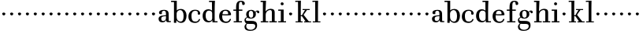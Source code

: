 SplineFontDB: 3.0
FontName: WalbaumStM
FullName: Sorts Mill Walbaum
FamilyName: Sorts Mill Walbaum
Weight: Regular
Copyright: Copyright (C) 2010 Barry Schwartz
UComments: "2010-2-2: Created." 
Version: 001.000
ItalicAngle: 0
UnderlinePosition: -100
UnderlineWidth: 50
Ascent: 700
Descent: 300
LayerCount: 3
Layer: 0 0 "Back"  1
Layer: 1 0 "Fore"  0
Layer: 2 0 "backup"  0
NeedsXUIDChange: 1
XUID: [1021 658 797806517 10056847]
FSType: 0
OS2Version: 0
OS2_WeightWidthSlopeOnly: 0
OS2_UseTypoMetrics: 1
CreationTime: 1265176368
ModificationTime: 1265276078
OS2TypoAscent: 0
OS2TypoAOffset: 1
OS2TypoDescent: 0
OS2TypoDOffset: 1
OS2TypoLinegap: 90
OS2WinAscent: 0
OS2WinAOffset: 1
OS2WinDescent: 0
OS2WinDOffset: 1
HheadAscent: 0
HheadAOffset: 1
HheadDescent: 0
HheadDOffset: 1
MarkAttachClasses: 1
DEI: 91125
LangName: 1033 
Encoding: UnicodeBmp
UnicodeInterp: none
NameList: Adobe Glyph List
DisplaySize: -72
AntiAlias: 1
FitToEm: 1
WinInfo: 64 8 6
BeginChars: 65536 73

StartChar: a
Encoding: 97 97 0
Width: 434
VWidth: 0
Flags: W
HStem: -8 44<131.218 227.342 353.16 422.859> 380 31<151.933 244.363>
VStem: 31 85<50.2813 171.258> 45 89<273.19 366.946> 266 87<66.3157 202 230 360.066> 274 79<33.6293 66>
LayerCount: 3
Fore
SplineSet
178 36 m 0xe8
 222 36 266 67 266 134 c 2
 266 202 l 1
 223 200 155 189 136 170 c 0
 119 153 116 139 116 111 c 0
 116 57 144 36 178 36 c 0xe8
208 380 m 0
 170 380 134 373 134 310 c 0
 134 290 139 279 139 276 c 0
 139 269 114 268 91 268 c 0
 67 268 45 279 45 321 c 0
 45 382 117 411 209 411 c 0
 299 411 351 370 351 287 c 0
 351 196.599609375 353 196.599609375 353 61 c 0
 353 37 354 33 375 33 c 0
 381 33 410 35 410 35 c 2
 415 35 423 32 423 18 c 0
 423 4 420 -2 394 -2 c 0
 269 -2 279 6 274 66 c 1xd4
 267 52 259 42 248 31 c 0
 220 2 188 -8 159 -8 c 0
 87 -8 60 25 57 28 c 0
 41 47 31 74 31 111 c 0
 31 152 47 204 146 217 c 0
 177 221 205 225 265 230 c 1
 265 245 266 261 266 277 c 0
 266 325 259 380 208 380 c 0
EndSplineSet
Validated: 524289
Layer: 2
SplineSet
168 36 m 0xb8
 212 36 256 67 256 134 c 2
 256 202 l 1
 213 200 145 189 126 170 c 0
 109 153 106 139 106 111 c 0
 106 57 134 36 168 36 c 0xb8
198 380 m 0
 160.231649058 380 123.653460388 372.49787707 123.653460388 309.962774272 c 0
 123.653460388 289.753589192 129.104695795 279.648996652 129.104695795 276.280799139 c 0
 129.104695795 269.008319069 104 268 81 268 c 0
 57 268 35 279 35 321 c 0
 35 382 107 411 199 411 c 0
 289 411 341 370 341 287 c 0
 341 199 343 190 343 91 c 2
 343 75 l 2xb8
 343 39 359 34 383 34 c 0
 386 34 413 35 413 35 c 1
 413 0 l 1
 413 0 388 -2 384 -2 c 0
 259 -2 269 6 264 66 c 1x74
 257 52 249 42 238 31 c 0
 210 2 178 -8 149 -8 c 0
 77 -8 50 25 47 28 c 0
 31 47 21 74 21 111 c 0
 21 152 37 204 136 217 c 0
 167 221 195 225 255 230 c 1
 255 245 256 261 256 277 c 0
 256 325 249 380 198 380 c 0
EndSplineSet
EndChar

StartChar: b
Encoding: 98 98 1
Width: 532
VWidth: 0
Flags: W
HStem: -12 41<238.429 356.719> 379 35<235.116 341.005> 627 40<3 95>
VStem: 92 74<-11.019 72> 95 89<77.3726 339.615 365 627> 400 94<94.6791 313.804>
LayerCount: 3
Fore
SplineSet
179 275 m 2xe4
 179 162 l 2
 179 71 246 29 299 29 c 0
 364 29 400 77 400 208 c 0
 400 316 354 379 293 379 c 0
 243 379 179 338 179 275 c 2xe4
172 72 m 1
 172 45 172 18 166 -8 c 0
 165 -10 164 -12 154 -12 c 0
 124 -12 100 -12 92 -5 c 1xf4
 95 80 95 122 95 154 c 2
 95 627 l 1
 3 627 l 1
 3 667 l 1
 184 667 l 1
 184 365 l 1xec
 184 365 218 414 312 414 c 0
 434 414 494 319 494 212 c 0
 494 98 444 -12 324 -12 c 0
 212 -12 172 72 172 72 c 1
EndSplineSet
Validated: 1
EndChar

StartChar: c
Encoding: 99 99 2
Width: 445
VWidth: 0
Flags: W
HStem: -12 43<176.353 322.12> 379 34<181.286 306.283>
VStem: 28 97<89.6041 297.559> 326 76<255.279 355.81>
LayerCount: 3
Fore
SplineSet
326 321 m 0
 326 367 283 379 243 379 c 0
 176 379 125 336 125 221 c 0
 125 65 172 31 255 31 c 0
 314 31 340 64 351 87 c 0
 364 112 361 116 382 116 c 0
 393 116 398 104 398 104 c 1
 398 87 365 -12 238 -12 c 0
 99 -12 28 71 28 190 c 0
 28 326 112 413 237 413 c 0
 382 413 402 325 402 297 c 0
 402 280 394 251 362 251 c 0
 332 251 324 271 324 290 c 0
 324 300 326 311 326 321 c 0
EndSplineSet
Validated: 1
Layer: 2
SplineSet
398 104 m 1
 398 87 365 -12 238 -12 c 0
 99 -12 28 81 28 200 c 0
 28 336 112 413 237 413 c 0
 382 413 402 322 402 294 c 0
 402 277 394 251 362 251 c 0
 275 251 373 378 224 378 c 0
 168 378 124 331 124 207 c 0
 124 104 150 31 253 31 c 0
 312 31 340 64 351 87 c 0
 364 112 361 116 382 116 c 0
 393 116 398 104 398 104 c 1
224 378 m 0
 168 378 124 331 124 207 c 0
 124 103 150 31 256 31 c 0
 351 31 362 114 362 114 c 2
 365 116 370 116 375 116 c 0
 387 116 403 112 404 108 c 1
 404 108 388 -12 245 -12 c 0
 101 -12 28 79 28 200 c 0
 28 336 112 413 237 413 c 0
 382 413 402 322 402 294 c 0
 402 277 394 251 362 251 c 0
 275 251 373 378 224 378 c 0
EndSplineSet
EndChar

StartChar: d
Encoding: 100 100 3
Width: 517
VWidth: 0
Flags: W
HStem: -10 45<176.183 291.217> 0 36<414 502> 368 44<168.32 293.018> 627 40<233 324>
VStem: 29 95<97.8282 309.634> 324 96<405.04 627> 332 79<60.5286 340.27 368 440.05>
LayerCount: 3
Fore
SplineSet
212 412 m 0xba
 279.236999512 412 327 368 327 368 c 1
 324 627 l 1
 233 627 l 1
 233 667 l 1
 420 667 l 1xbc
 415 564 411 526 411 199 c 0
 411 69 414 36 414 36 c 1
 502 36 l 1
 502 0 l 1
 340 0 l 1x7a
 339 59 l 1
 316 22 273 -10 211 -10 c 0
 120 -10 29 52 29 198 c 0
 29 368 139 412 212 412 c 0xba
124 208 m 0
 124 117 154 35 241 35 c 0
 293 35 332 64 332 119 c 2
 332 278 l 2xba
 332 336 296 368 230 368 c 0
 147 368 124 292 124 208 c 0
EndSplineSet
Validated: 524289
EndChar

StartChar: e
Encoding: 101 101 4
Width: 461
VWidth: 0
Flags: WO
HStem: -12 43<177.733 323.18> 225 36<134 314> 378 35<169.405 286.103>
VStem: 28 96<97.9944 267.527> 314 91<264 331.316> 357 45<62.0388 116>
LayerCount: 3
Fore
SplineSet
402 103 m 0xf4
 402 87 370 -12 245 -12 c 0
 101 -12 28 79 28 200 c 0
 28 336 112 413 237 413 c 0
 382 413 405 285 405 257 c 0xf8
 405 232 396 233 361 230 c 0
 331 227 284 225 266 225 c 0
 190 225 132 230 131 230 c 0
 130 230 124 229 124 207 c 0
 124 103 150 31 256 31 c 0
 318 31 346 69 357 95 c 0
 360 101 360 116 379 116 c 0
 381 116 383 116 385 116 c 0
 397 114 402 111 402 103 c 0xf4
314 264 m 1
 314 330 305 378 224 378 c 0
 140 378 142 310 134 265 c 1
 134 265 173 261 208 261 c 0
 259 261 313 264 314 264 c 1
EndSplineSet
Validated: 1
Layer: 2
SplineSet
314 264 m 5
 314 330 305 378 224 378 c 4
 140 378 142 310 134 265 c 5xbc
 149 264 173 261 208 261 c 4
 259 261 313 264 314 264 c 5
245 -12 m 0xba
 101 -12 28 79 28 200 c 0
 28 336 112 413 237 413 c 0
 382 413 405 285 405 257 c 0
 405 232 396 233 361 230 c 0
 331 227 284 225 266 225 c 0xdc
 191 225 131 232 131 232 c 1
 131 232 124 232 124 207 c 0
 124 103 150 31 256 31 c 0
 351 31 362 114 362 114 c 2
 365 116 370 116 375 116 c 0
 387 116 403 112 404 108 c 1
 404 108 388 -12 245 -12 c 0xba
EndSplineSet
EndChar

StartChar: f
Encoding: 102 102 5
Width: 351
VWidth: 0
Flags: W
HStem: 0 36<39 118 205 302> 362 40<29 116 204 315> 640 36<224.594 301.822>
VStem: 116 88<36 362 402 601.261> 306 86<547.906 637.198>
LayerCount: 3
Fore
SplineSet
204 402 m 1
 315 402 l 1
 315 362 l 1
 204 362 l 1
 205 36 l 1
 302 36 l 1
 302 0 l 1
 39 0 l 1
 39 36 l 1
 118 36 l 1
 116 362 l 1
 29 362 l 1
 29 402 l 1
 116 402 l 1
 116 476 l 2
 116 654 195 676 273 676 c 0
 351 676 392 640 392 589 c 0
 392 555 369 542 346 542 c 0
 310 542 306 572 306 593 c 2
 306 606 l 2
 306 631 293 640 261 640 c 0
 217 640 206 601 205 527 c 2
 204 402 l 1
EndSplineSet
Validated: 1
Layer: 2
SplineSet
204 401 m 5
 315 404 l 5
 315 358 l 5
 204 361 l 5
 205 36 l 5
 302 39 l 5
 302 -3 l 5
 166 0 l 5
 37 -4 l 5
 37 37 l 5
 118 36 l 5
 116 361 l 5
 30 359 l 5
 30 403 l 5
 116 401 l 5
 116 476 l 6
 116 654 195 676 273 676 c 4
 351 676 392 640 392 589 c 4
 392 555 369 542 346 542 c 4
 310 542 306 572 306 593 c 6
 306 606 l 6
 306 631 293 640 261 640 c 4
 217 640 206 601 205 527 c 6
 204 401 l 5
EndSplineSet
EndChar

StartChar: g
Encoding: 103 103 6
Width: 519
VWidth: 0
Flags: W
HStem: -268 34<142.856 305.242> -53 97<98.2805 357.1> 112 29<201.39 279.602> 350 34<395.847 460.5> 379 29<197.981 277.685>
VStem: 31 44<49.8665 123.592> 32 54<-188.355 -77.8837> 85 83<174.258 340.222> 309 84<178.623 333.55> 374 58<-181.377 -71.41> 433 69<294.281 349.164>
LayerCount: 3
Fore
SplineSet
118 -49 m 1xe260
 118 -49 86 -73 86 -125 c 0
 86 -181 129 -234 219 -234 c 0
 335 -234 374 -171 374 -125 c 0
 374 -86 368 -53 263 -53 c 2
 192 -53 l 2
 173 -53 118 -49 118 -49 c 1xe260
237 408 m 0xed20
 333 408 372 342 372 342 c 1
 383 358 406 384 446 384 c 0
 475 384 502 369 502 332 c 0
 502 296 478 292 467 292 c 0
 442 292 433 305 433 321 c 2
 433 327 l 2
 433 336 432 350 423 350 c 0
 399 350 384 324 384 324 c 1
 384 324 393 300 393 258 c 0
 393 155 311 112 237 112 c 0
 169 112 131 142 131 142 c 1
 114 139 75 123 75 84 c 0xf5a0
 75 46 104 44 135 44 c 2
 251 44 l 2
 354 44 432 28 432 -100 c 0
 432 -220 328 -268 222 -268 c 0
 83 -268 32 -214 32 -140 c 0xf260
 32 -73 96 -42 96 -42 c 1
 96 -42 31 -10 31 69 c 0
 31 128 96 158 114 164 c 1
 114 164 85 196 85 265 c 0
 85 334 138 408 237 408 c 0xed20
309 254 m 0
 309 307 302 379 237 379 c 0xe9a0
 178 379 168 313 168 264 c 0
 168 218 178 141 240 141 c 0
 302 141 309 204 309 254 c 0
EndSplineSet
Validated: 1
EndChar

StartChar: h
Encoding: 104 104 7
Width: 556
VWidth: 0
Flags: W
HStem: 0 36<22 91 182 262 296 376 465 534> 374 41<251.054 363.25> 627 40<18 91>
VStem: 91 84<36.0257 298.918 333 488.867> 376 89<36 363.519>
LayerCount: 3
Fore
SplineSet
91 36 m 1
 91 627 l 1
 18 627 l 1
 18 667 l 1
 190 667 l 1
 175 333 l 1
 187 343 237 415 337 415 c 0
 377 415 418 400 432 388 c 0
 462 362 465 330 465 302 c 2
 465 36 l 1
 534 36 l 1
 534 0 l 1
 296 0 l 1
 296 36 l 1
 376 36 l 1
 376 284 l 2
 376 312 375 331 369 344 c 0
 354 373 340 374 316 374 c 0
 266 374 180 332 180 230 c 2
 180 162 l 2
 180 71 182 36 182 36 c 1
 262 36 l 1
 262 0 l 1
 22 0 l 1
 22 36 l 1
 91 36 l 1
EndSplineSet
Validated: 1
EndChar

StartChar: i
Encoding: 105 105 8
Width: 309
VWidth: 0
Flags: W
HStem: 0 36<28 110 199 274> 369 40<28 110> 563 96<112.174 191.557>
VStem: 104 95<36 369 570.812 651.073>
LayerCount: 3
Fore
SplineSet
28 409 m 25
 199 409 l 25
 199 36 l 25
 274 36 l 25
 275 0 l 25
 28 0 l 25
 28 36 l 25
 110 36 l 25
 110 369 l 25
 28 369 l 25
 28 409 l 25
104 611 m 0
 104 637 126 659 149 659 c 0
 166 659 199 649 199 610 c 0
 199 575 176 563 151 563 c 0
 125 563 104 585 104 611 c 0
EndSplineSet
Validated: 1
EndChar

StartChar: j
Encoding: 106 106 9
Width: 240
VWidth: 0
Flags: W
HStem: 240 94<82.5012 158.468>
VStem: 70 100<251.852 326.6>
LayerCount: 3
Fore
SplineSet
70 294 m 0
 70 320 96 334 119 334 c 0
 143 334 170 320 170 293 c 0
 170 268 147 240 121 240 c 0
 95 240 70 268 70 294 c 0
EndSplineSet
Validated: 1
EndChar

StartChar: k
Encoding: 107 107 10
Width: 558
VWidth: 0
Flags: W
HStem: 0 32<27 106 193 251 297 346 448 521> 195 30<193 228> 378 32<251 326.832 389.229 475> 632 38<19 104>
VStem: 106 87<32 195 225 636>
LayerCount: 3
Fore
SplineSet
251 410 m 1
 475 410 l 1
 475 378 l 1
 389.228571429 378 l 1
 282 239 l 1
 448 32 l 1
 521 32 l 1
 521 0 l 1
 297 0 l 1
 297 32 l 1
 346 32 l 1
 230 195 l 1
 193 195 l 1
 193 32 l 1
 251 32 l 1
 251 0 l 1
 27 0 l 1
 27 32 l 1
 106 32 l 1
 106 340 l 2
 106 460 105 606 104 636 c 1
 19 632 l 1
 17 670 l 1
 198 673 l 1
 194 595 193 407 193 340 c 2
 193 225 l 1
 228 225 l 1
 326.832298137 378 l 1
 251 378 l 1
 251 410 l 1
EndSplineSet
Validated: 524289
EndChar

StartChar: l
Encoding: 108 108 11
Width: 286
VWidth: 0
Flags: W
HStem: 0 32<22 101 188 266> 632 38<14 99>
VStem: 101 87<32 636>
LayerCount: 3
Fore
SplineSet
266 32 m 1
 266 0 l 1
 22 0 l 1
 22 32 l 1
 101 32 l 1
 101 340 l 2
 101 460 100 606 99 636 c 1
 14 632 l 1
 12 670 l 1
 193 673 l 1
 189 595 188 407 188 340 c 2
 188 32 l 1
 266 32 l 1
EndSplineSet
Validated: 1
Layer: 2
SplineSet
25 672 m 21xd0
 204 675 l 5xb0
 201 613 201 566 201 527 c 6
 201 79 l 6
 201 36 203 34 230 34 c 6
 285 35 l 13
 283 -2 l 21
 243 0 218 0 200 0 c 6
 122 0 l 6
 104 0 76 0 24 -2 c 13
 25 35 l 21
 79 34 l 6
 109 34 111 37 111 76 c 6
 111 429 l 6
 111 630 111 631 93 631 c 4
 68 631 59 631 24 630 c 13
 25 672 l 21xd0
EndSplineSet
EndChar

StartChar: m
Encoding: 109 109 12
Width: 240
VWidth: 0
Flags: W
HStem: 240 94<82.5012 158.468>
VStem: 70 100<251.852 326.6>
LayerCount: 3
Fore
SplineSet
70 294 m 0
 70 320 96 334 119 334 c 0
 143 334 170 320 170 293 c 0
 170 268 147 240 121 240 c 0
 95 240 70 268 70 294 c 0
EndSplineSet
Validated: 1
EndChar

StartChar: n
Encoding: 110 110 13
Width: 240
VWidth: 0
Flags: W
HStem: 240 94<82.5012 158.468>
VStem: 70 100<251.852 326.6>
LayerCount: 3
Fore
SplineSet
70 294 m 0
 70 320 96 334 119 334 c 0
 143 334 170 320 170 293 c 0
 170 268 147 240 121 240 c 0
 95 240 70 268 70 294 c 0
EndSplineSet
Validated: 1
EndChar

StartChar: o
Encoding: 111 111 14
Width: 240
VWidth: 0
Flags: W
HStem: 240 94<82.5012 158.468>
VStem: 70 100<251.852 326.6>
LayerCount: 3
Fore
SplineSet
70 294 m 0
 70 320 96 334 119 334 c 0
 143 334 170 320 170 293 c 0
 170 268 147 240 121 240 c 0
 95 240 70 268 70 294 c 0
EndSplineSet
Validated: 1
EndChar

StartChar: p
Encoding: 112 112 15
Width: 240
VWidth: 0
Flags: W
HStem: 240 94<82.5012 158.468>
VStem: 70 100<251.852 326.6>
LayerCount: 3
Fore
SplineSet
70 294 m 0
 70 320 96 334 119 334 c 0
 143 334 170 320 170 293 c 0
 170 268 147 240 121 240 c 0
 95 240 70 268 70 294 c 0
EndSplineSet
Validated: 1
EndChar

StartChar: q
Encoding: 113 113 16
Width: 240
VWidth: 0
Flags: W
HStem: 240 94<82.5012 158.468>
VStem: 70 100<251.852 326.6>
LayerCount: 3
Fore
SplineSet
70 294 m 0
 70 320 96 334 119 334 c 0
 143 334 170 320 170 293 c 0
 170 268 147 240 121 240 c 0
 95 240 70 268 70 294 c 0
EndSplineSet
Validated: 1
EndChar

StartChar: r
Encoding: 114 114 17
Width: 240
VWidth: 0
Flags: W
HStem: 240 94<82.5012 158.468>
VStem: 70 100<251.852 326.6>
LayerCount: 3
Fore
SplineSet
70 294 m 0
 70 320 96 334 119 334 c 0
 143 334 170 320 170 293 c 0
 170 268 147 240 121 240 c 0
 95 240 70 268 70 294 c 0
EndSplineSet
Validated: 1
EndChar

StartChar: s
Encoding: 115 115 18
Width: 240
VWidth: 0
Flags: W
HStem: 240 94<82.5012 158.468>
VStem: 70 100<251.852 326.6>
LayerCount: 3
Fore
SplineSet
70 294 m 0
 70 320 96 334 119 334 c 0
 143 334 170 320 170 293 c 0
 170 268 147 240 121 240 c 0
 95 240 70 268 70 294 c 0
EndSplineSet
Validated: 1
EndChar

StartChar: t
Encoding: 116 116 19
Width: 240
VWidth: 0
Flags: W
HStem: 240 94<82.5012 158.468>
VStem: 70 100<251.852 326.6>
LayerCount: 3
Fore
SplineSet
70 294 m 0
 70 320 96 334 119 334 c 0
 143 334 170 320 170 293 c 0
 170 268 147 240 121 240 c 0
 95 240 70 268 70 294 c 0
EndSplineSet
Validated: 1
EndChar

StartChar: u
Encoding: 117 117 20
Width: 240
VWidth: 0
Flags: W
HStem: 240 94<82.5012 158.468>
VStem: 70 100<251.852 326.6>
LayerCount: 3
Fore
SplineSet
70 294 m 0
 70 320 96 334 119 334 c 0
 143 334 170 320 170 293 c 0
 170 268 147 240 121 240 c 0
 95 240 70 268 70 294 c 0
EndSplineSet
Validated: 1
EndChar

StartChar: v
Encoding: 118 118 21
Width: 240
VWidth: 0
Flags: W
HStem: 240 94<82.5012 158.468>
VStem: 70 100<251.852 326.6>
LayerCount: 3
Fore
SplineSet
70 294 m 0
 70 320 96 334 119 334 c 0
 143 334 170 320 170 293 c 0
 170 268 147 240 121 240 c 0
 95 240 70 268 70 294 c 0
EndSplineSet
Validated: 1
EndChar

StartChar: w
Encoding: 119 119 22
Width: 240
VWidth: 0
Flags: W
HStem: 240 94<82.5012 158.468>
VStem: 70 100<251.852 326.6>
LayerCount: 3
Fore
SplineSet
70 294 m 0
 70 320 96 334 119 334 c 0
 143 334 170 320 170 293 c 0
 170 268 147 240 121 240 c 0
 95 240 70 268 70 294 c 0
EndSplineSet
Validated: 1
EndChar

StartChar: x
Encoding: 120 120 23
Width: 240
VWidth: 0
Flags: W
HStem: 240 94<82.5012 158.468>
VStem: 70 100<251.852 326.6>
LayerCount: 3
Fore
SplineSet
70 294 m 0
 70 320 96 334 119 334 c 0
 143 334 170 320 170 293 c 0
 170 268 147 240 121 240 c 0
 95 240 70 268 70 294 c 0
EndSplineSet
Validated: 1
EndChar

StartChar: y
Encoding: 121 121 24
Width: 240
VWidth: 0
Flags: W
HStem: 240 94<82.5012 158.468>
VStem: 70 100<251.852 326.6>
LayerCount: 3
Fore
SplineSet
70 294 m 0
 70 320 96 334 119 334 c 0
 143 334 170 320 170 293 c 0
 170 268 147 240 121 240 c 0
 95 240 70 268 70 294 c 0
EndSplineSet
Validated: 1
EndChar

StartChar: z
Encoding: 122 122 25
Width: 240
VWidth: 0
Flags: W
HStem: 240 94<82.5012 158.468>
VStem: 70 100<251.852 326.6>
LayerCount: 3
Fore
SplineSet
70 294 m 0
 70 320 96 334 119 334 c 0
 143 334 170 320 170 293 c 0
 170 268 147 240 121 240 c 0
 95 240 70 268 70 294 c 0
EndSplineSet
Validated: 1
EndChar

StartChar: A
Encoding: 65 65 26
Width: 434
VWidth: 0
Flags: W
HStem: -8 44<131.218 227.342 353.16 422.859> 380 31<151.933 244.363>
VStem: 31 85<50.2813 171.258> 45 89<273.19 366.946> 266 87<66.3157 202 230 360.066> 274 79<33.6293 66>
LayerCount: 3
Fore
Refer: 0 97 N 1 0 0 1 0 0 2
Validated: 1
EndChar

StartChar: B
Encoding: 66 66 27
Width: 532
VWidth: 0
Flags: W
HStem: -12 41<238.429 356.719> 379 35<235.116 341.005> 627 40<3 95>
VStem: 92 74<-11.019 72> 95 89<77.3726 339.615 365 627> 400 94<94.6791 313.804>
LayerCount: 3
Fore
Refer: 1 98 N 1 0 0 1 0 0 2
Validated: 1
EndChar

StartChar: C
Encoding: 67 67 28
Width: 445
VWidth: 0
Flags: W
HStem: -12 43<176.353 322.12> 379 34<181.286 306.283>
VStem: 28 97<89.6041 297.559> 326 76<255.279 355.81>
LayerCount: 3
Fore
Refer: 2 99 N 1 0 0 1 0 0 2
Validated: 1
EndChar

StartChar: D
Encoding: 68 68 29
Width: 517
VWidth: 0
Flags: W
HStem: -10 45<176.183 291.217> 0 36<414 502> 368 44<168.32 293.018> 627 40<233 324>
VStem: 29 95<97.8282 309.634> 324 96<405.04 627> 332 79<60.5286 340.27 368 440.05>
LayerCount: 3
Fore
Refer: 3 100 N 1 0 0 1 0 0 2
Validated: 1
EndChar

StartChar: E
Encoding: 69 69 30
Width: 461
VWidth: 0
Flags: W
HStem: -12 43<177.733 323.18> 225 36<134 314> 378 35<169.405 286.103>
VStem: 28 96<97.9944 267.527> 314 91<264 331.316> 357 45<62.0388 116>
LayerCount: 3
Fore
Refer: 4 101 N 1 0 0 1 0 0 2
Validated: 1
EndChar

StartChar: F
Encoding: 70 70 31
Width: 351
VWidth: 0
Flags: W
HStem: 0 36<39 118 205 302> 362 40<29 116 204 315> 640 36<224.594 301.822>
VStem: 116 88<36 362 402 601.261> 306 86<547.906 637.198>
LayerCount: 3
Fore
Refer: 5 102 N 1 0 0 1 0 0 2
Validated: 1
EndChar

StartChar: G
Encoding: 71 71 32
Width: 519
VWidth: 0
Flags: W
HStem: -268 34<142.856 305.242> -53 97<98.2805 357.1> 112 29<201.39 279.602> 350 34<395.847 460.5> 379 29<197.981 277.685>
VStem: 31 44<49.8665 123.592> 32 54<-188.355 -77.8837> 85 83<174.258 340.222> 309 84<178.623 333.55> 374 58<-181.377 -71.41> 433 69<294.281 349.164>
LayerCount: 3
Fore
Refer: 6 103 N 1 0 0 1 0 0 2
Validated: 1
EndChar

StartChar: H
Encoding: 72 72 33
Width: 554
VWidth: 0
Flags: W
HStem: 0 36<22 91 182 262 296 376 465 534> 374 41<251.054 363.25> 627 40<18 91>
VStem: 91 84<36.0257 298.918 333 488.867> 376 89<36 363.519>
LayerCount: 3
Fore
Refer: 7 104 N 1 0 0 1 0 0 2
Validated: 1
EndChar

StartChar: I
Encoding: 73 73 34
Width: 309
VWidth: 0
Flags: W
HStem: 0 36<28 110 199 274> 369 40<28 110> 563 96<112.174 191.557>
VStem: 104 95<36 369 570.812 651.073>
LayerCount: 3
Fore
Refer: 8 105 N 1 0 0 1 0 0 2
Validated: 1
EndChar

StartChar: J
Encoding: 74 74 35
Width: 240
VWidth: 0
Flags: W
HStem: 240 94<82.5012 158.468>
VStem: 70 100<251.852 326.6>
LayerCount: 3
Fore
Refer: 9 106 N 1 0 0 1 0 0 2
Validated: 1
EndChar

StartChar: K
Encoding: 75 75 36
Width: 558
VWidth: 0
Flags: W
HStem: 0 32<27 106 193 251 297 346 448 521> 195 30<193 228> 378 32<251 326.832 389.229 475> 632 38<19 104>
VStem: 106 87<32 195 225 636>
LayerCount: 3
Fore
Refer: 10 107 N 1 0 0 1 0 0 2
Validated: 1
EndChar

StartChar: L
Encoding: 76 76 37
Width: 286
VWidth: 0
Flags: W
HStem: 0 32<22 101 188 266> 632 38<14 99>
VStem: 101 87<32 636>
LayerCount: 3
Fore
Refer: 11 108 N 1 0 0 1 0 0 2
Validated: 1
EndChar

StartChar: M
Encoding: 77 77 38
Width: 240
VWidth: 0
Flags: W
HStem: 240 94<82.5012 158.468>
VStem: 70 100<251.852 326.6>
LayerCount: 3
Fore
Refer: 12 109 N 1 0 0 1 0 0 2
Validated: 1
EndChar

StartChar: N
Encoding: 78 78 39
Width: 240
VWidth: 0
Flags: W
HStem: 240 94<82.5012 158.468>
VStem: 70 100<251.852 326.6>
LayerCount: 3
Fore
Refer: 13 110 N 1 0 0 1 0 0 2
Validated: 1
EndChar

StartChar: O
Encoding: 79 79 40
Width: 240
VWidth: 0
Flags: W
HStem: 240 94<82.5012 158.468>
VStem: 70 100<251.852 326.6>
LayerCount: 3
Fore
Refer: 14 111 N 1 0 0 1 0 0 2
Validated: 1
EndChar

StartChar: P
Encoding: 80 80 41
Width: 240
VWidth: 0
Flags: W
HStem: 240 94<82.5012 158.468>
VStem: 70 100<251.852 326.6>
LayerCount: 3
Fore
Refer: 15 112 N 1 0 0 1 0 0 2
Validated: 1
EndChar

StartChar: Q
Encoding: 81 81 42
Width: 240
VWidth: 0
Flags: W
HStem: 240 94<82.5012 158.468>
VStem: 70 100<251.852 326.6>
LayerCount: 3
Fore
Refer: 16 113 N 1 0 0 1 0 0 2
Validated: 1
EndChar

StartChar: R
Encoding: 82 82 43
Width: 240
VWidth: 0
Flags: W
HStem: 240 94<82.5012 158.468>
VStem: 70 100<251.852 326.6>
LayerCount: 3
Fore
Refer: 17 114 N 1 0 0 1 0 0 2
Validated: 1
EndChar

StartChar: S
Encoding: 83 83 44
Width: 240
VWidth: 0
Flags: W
HStem: 240 94<82.5012 158.468>
VStem: 70 100<251.852 326.6>
LayerCount: 3
Fore
Refer: 18 115 N 1 0 0 1 0 0 2
Validated: 1
EndChar

StartChar: T
Encoding: 84 84 45
Width: 240
VWidth: 0
Flags: W
HStem: 240 94<82.5012 158.468>
VStem: 70 100<251.852 326.6>
LayerCount: 3
Fore
Refer: 19 116 N 1 0 0 1 0 0 2
Validated: 1
EndChar

StartChar: U
Encoding: 85 85 46
Width: 240
VWidth: 0
Flags: W
HStem: 240 94<82.5012 158.468>
VStem: 70 100<251.852 326.6>
LayerCount: 3
Fore
Refer: 20 117 N 1 0 0 1 0 0 2
Validated: 1
EndChar

StartChar: V
Encoding: 86 86 47
Width: 240
VWidth: 0
Flags: W
HStem: 240 94<82.5012 158.468>
VStem: 70 100<251.852 326.6>
LayerCount: 3
Fore
Refer: 21 118 N 1 0 0 1 0 0 2
Validated: 1
EndChar

StartChar: W
Encoding: 87 87 48
Width: 240
VWidth: 0
Flags: W
HStem: 240 94<82.5012 158.468>
VStem: 70 100<251.852 326.6>
LayerCount: 3
Fore
Refer: 22 119 N 1 0 0 1 0 0 2
Validated: 1
EndChar

StartChar: X
Encoding: 88 88 49
Width: 240
VWidth: 0
Flags: W
HStem: 240 94<82.5012 158.468>
VStem: 70 100<251.852 326.6>
LayerCount: 3
Fore
Refer: 23 120 N 1 0 0 1 0 0 2
Validated: 1
EndChar

StartChar: Y
Encoding: 89 89 50
Width: 240
VWidth: 0
Flags: W
HStem: 240 94<82.5012 158.468>
VStem: 70 100<251.852 326.6>
LayerCount: 3
Fore
Refer: 24 121 N 1 0 0 1 0 0 2
Validated: 1
EndChar

StartChar: Z
Encoding: 90 90 51
Width: 240
VWidth: 0
Flags: W
HStem: 240 94<82.5012 158.468>
VStem: 70 100<251.852 326.6>
LayerCount: 3
Fore
Refer: 25 122 N 1 0 0 1 0 0 2
Validated: 1
EndChar

StartChar: space
Encoding: 32 32 52
Width: 222
VWidth: 0
Flags: W
LayerCount: 3
EndChar

StartChar: period
Encoding: 46 46 53
Width: 240
VWidth: 0
Flags: W
HStem: 240 94<82.5012 158.468>
VStem: 70 100<251.852 326.6>
LayerCount: 3
Fore
SplineSet
70 294 m 4
 70 320 96 334 119 334 c 4
 143 334 170 320 170 293 c 4
 170 268 147 240 121 240 c 4
 95 240 70 268 70 294 c 4
EndSplineSet
Validated: 1
EndChar

StartChar: hyphen
Encoding: 45 45 54
Width: 240
VWidth: 0
Flags: W
HStem: 240 94<82.5012 158.468>
VStem: 70 100<251.852 326.6>
LayerCount: 3
Fore
SplineSet
70 294 m 4
 70 320 96 334 119 334 c 4
 143 334 170 320 170 293 c 4
 170 268 147 240 121 240 c 4
 95 240 70 268 70 294 c 4
EndSplineSet
Validated: 1
EndChar

StartChar: comma
Encoding: 44 44 55
Width: 240
VWidth: 0
Flags: W
HStem: 240 94<82.5012 158.468>
VStem: 70 100<251.852 326.6>
LayerCount: 3
Fore
SplineSet
70 294 m 4
 70 320 96 334 119 334 c 4
 143 334 170 320 170 293 c 4
 170 268 147 240 121 240 c 4
 95 240 70 268 70 294 c 4
EndSplineSet
Validated: 1
EndChar

StartChar: parenright
Encoding: 41 41 56
Width: 240
VWidth: 0
Flags: W
HStem: 240 94<82.5012 158.468>
VStem: 70 100<251.852 326.6>
LayerCount: 3
Fore
SplineSet
70 294 m 4
 70 320 96 334 119 334 c 4
 143 334 170 320 170 293 c 4
 170 268 147 240 121 240 c 4
 95 240 70 268 70 294 c 4
EndSplineSet
Validated: 1
EndChar

StartChar: parenleft
Encoding: 40 40 57
Width: 240
VWidth: 0
Flags: W
HStem: 240 94<82.5012 158.468>
VStem: 70 100<251.852 326.6>
LayerCount: 3
Fore
SplineSet
70 294 m 4
 70 320 96 334 119 334 c 4
 143 334 170 320 170 293 c 4
 170 268 147 240 121 240 c 4
 95 240 70 268 70 294 c 4
EndSplineSet
Validated: 1
EndChar

StartChar: ampersand
Encoding: 38 38 58
Width: 240
VWidth: 0
Flags: W
HStem: 240 94<82.5012 158.468>
VStem: 70 100<251.852 326.6>
LayerCount: 3
Fore
SplineSet
70 294 m 4
 70 320 96 334 119 334 c 4
 143 334 170 320 170 293 c 4
 170 268 147 240 121 240 c 4
 95 240 70 268 70 294 c 4
EndSplineSet
Validated: 1
EndChar

StartChar: exclam
Encoding: 33 33 59
Width: 240
VWidth: 0
Flags: W
HStem: 240 94<82.5012 158.468>
VStem: 70 100<251.852 326.6>
LayerCount: 3
Fore
SplineSet
70 294 m 4
 70 320 96 334 119 334 c 4
 143 334 170 320 170 293 c 4
 170 268 147 240 121 240 c 4
 95 240 70 268 70 294 c 4
EndSplineSet
Validated: 1
EndChar

StartChar: zero
Encoding: 48 48 60
Width: 240
VWidth: 0
Flags: W
HStem: 240 94<82.5012 158.468>
VStem: 70 100<251.852 326.6>
LayerCount: 3
Fore
SplineSet
70 294 m 4
 70 320 96 334 119 334 c 4
 143 334 170 320 170 293 c 4
 170 268 147 240 121 240 c 4
 95 240 70 268 70 294 c 4
EndSplineSet
Validated: 1
EndChar

StartChar: one
Encoding: 49 49 61
Width: 240
VWidth: 0
Flags: W
HStem: 240 94<82.5012 158.468>
VStem: 70 100<251.852 326.6>
LayerCount: 3
Fore
SplineSet
70 294 m 4
 70 320 96 334 119 334 c 4
 143 334 170 320 170 293 c 4
 170 268 147 240 121 240 c 4
 95 240 70 268 70 294 c 4
EndSplineSet
Validated: 1
EndChar

StartChar: two
Encoding: 50 50 62
Width: 240
VWidth: 0
Flags: W
HStem: 240 94<82.5012 158.468>
VStem: 70 100<251.852 326.6>
LayerCount: 3
Fore
SplineSet
70 294 m 4
 70 320 96 334 119 334 c 4
 143 334 170 320 170 293 c 4
 170 268 147 240 121 240 c 4
 95 240 70 268 70 294 c 4
EndSplineSet
Validated: 1
EndChar

StartChar: three
Encoding: 51 51 63
Width: 240
VWidth: 0
Flags: W
HStem: 240 94<82.5012 158.468>
VStem: 70 100<251.852 326.6>
LayerCount: 3
Fore
SplineSet
70 294 m 4
 70 320 96 334 119 334 c 4
 143 334 170 320 170 293 c 4
 170 268 147 240 121 240 c 4
 95 240 70 268 70 294 c 4
EndSplineSet
Validated: 1
EndChar

StartChar: four
Encoding: 52 52 64
Width: 240
VWidth: 0
Flags: W
HStem: 240 94<82.5012 158.468>
VStem: 70 100<251.852 326.6>
LayerCount: 3
Fore
SplineSet
70 294 m 4
 70 320 96 334 119 334 c 4
 143 334 170 320 170 293 c 4
 170 268 147 240 121 240 c 4
 95 240 70 268 70 294 c 4
EndSplineSet
Validated: 1
EndChar

StartChar: five
Encoding: 53 53 65
Width: 240
VWidth: 0
Flags: W
HStem: 240 94<82.5012 158.468>
VStem: 70 100<251.852 326.6>
LayerCount: 3
Fore
SplineSet
70 294 m 4
 70 320 96 334 119 334 c 4
 143 334 170 320 170 293 c 4
 170 268 147 240 121 240 c 4
 95 240 70 268 70 294 c 4
EndSplineSet
Validated: 1
EndChar

StartChar: six
Encoding: 54 54 66
Width: 240
VWidth: 0
Flags: W
HStem: 240 94<82.5012 158.468>
VStem: 70 100<251.852 326.6>
LayerCount: 3
Fore
SplineSet
70 294 m 4
 70 320 96 334 119 334 c 4
 143 334 170 320 170 293 c 4
 170 268 147 240 121 240 c 4
 95 240 70 268 70 294 c 4
EndSplineSet
Validated: 1
EndChar

StartChar: seven
Encoding: 55 55 67
Width: 240
VWidth: 0
Flags: W
HStem: 240 94<82.5012 158.468>
VStem: 70 100<251.852 326.6>
LayerCount: 3
Fore
SplineSet
70 294 m 4
 70 320 96 334 119 334 c 4
 143 334 170 320 170 293 c 4
 170 268 147 240 121 240 c 4
 95 240 70 268 70 294 c 4
EndSplineSet
Validated: 1
EndChar

StartChar: eight
Encoding: 56 56 68
Width: 240
VWidth: 0
Flags: W
HStem: 240 94<82.5012 158.468>
VStem: 70 100<251.852 326.6>
LayerCount: 3
Fore
SplineSet
70 294 m 4
 70 320 96 334 119 334 c 4
 143 334 170 320 170 293 c 4
 170 268 147 240 121 240 c 4
 95 240 70 268 70 294 c 4
EndSplineSet
Validated: 1
EndChar

StartChar: nine
Encoding: 57 57 69
Width: 240
VWidth: 0
Flags: W
HStem: 240 94<82.5012 158.468>
VStem: 70 100<251.852 326.6>
LayerCount: 3
Fore
SplineSet
70 294 m 4
 70 320 96 334 119 334 c 4
 143 334 170 320 170 293 c 4
 170 268 147 240 121 240 c 4
 95 240 70 268 70 294 c 4
EndSplineSet
Validated: 1
EndChar

StartChar: colon
Encoding: 58 58 70
Width: 240
VWidth: 0
Flags: W
HStem: 240 94<82.5012 158.468>
VStem: 70 100<251.852 326.6>
LayerCount: 3
Fore
SplineSet
70 294 m 4
 70 320 96 334 119 334 c 4
 143 334 170 320 170 293 c 4
 170 268 147 240 121 240 c 4
 95 240 70 268 70 294 c 4
EndSplineSet
Validated: 1
EndChar

StartChar: semicolon
Encoding: 59 59 71
Width: 240
VWidth: 0
Flags: W
HStem: 240 94<82.5012 158.468>
VStem: 70 100<251.852 326.6>
LayerCount: 3
Fore
SplineSet
70 294 m 4
 70 320 96 334 119 334 c 4
 143 334 170 320 170 293 c 4
 170 268 147 240 121 240 c 4
 95 240 70 268 70 294 c 4
EndSplineSet
Validated: 1
EndChar

StartChar: question
Encoding: 63 63 72
Width: 240
VWidth: 0
Flags: W
HStem: 240 94<82.5012 158.468>
VStem: 70 100<251.852 326.6>
LayerCount: 3
Fore
SplineSet
70 294 m 4
 70 320 96 334 119 334 c 4
 143 334 170 320 170 293 c 4
 170 268 147 240 121 240 c 4
 95 240 70 268 70 294 c 4
EndSplineSet
Validated: 1
EndChar
EndChars
EndSplineFont
